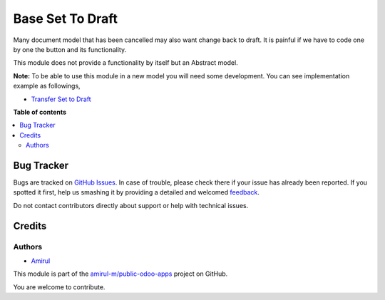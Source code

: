 ===================
Base Set To Draft
===================

Many document model that has been cancelled may also want change back to draft.
It is painful if we have to code one by one the button and its functionality.

This module does not provide a functionality by itself but an Abstract model.

**Note:** To be able to use this module in a new model you will need some
development. You can see implementation example as followings,

* `Transfer Set to Draft <https://github.com/amirul-m/public-odoo-apps/tree/14.0/picking_set_to_draft>`_

**Table of contents**

.. contents::
   :local:

Bug Tracker
===========

Bugs are tracked on `GitHub Issues <https://github.com/amirul-m/public-odoo-apps/issues>`_.
In case of trouble, please check there if your issue has already been reported.
If you spotted it first, help us smashing it by providing a detailed and welcomed
`feedback <https://github.com/amirul-m/public-odoo-apps/issues/new?body=module:%20base_set_to_draft%0Aversion:%2014.0%0A%0A**Steps%20to%20reproduce**%0A-%20...%0A%0A**Current%20behavior**%0A%0A**Expected%20behavior**>`_.

Do not contact contributors directly about support or help with technical issues.

Credits
=======

Authors
~~~~~~~

* `Amirul <http://linkedin.com/in/amirulm>`_


This module is part of the `amirul-m/public-odoo-apps <https://github.com/amirul-m/public-odoo-apps/tree/14.0/base_set_to_draft>`_ project on GitHub.

You are welcome to contribute.
